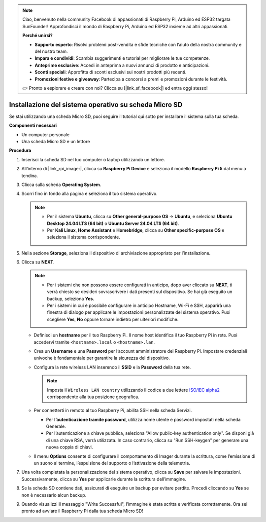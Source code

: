 .. note:: 

    Ciao, benvenuto nella community Facebook di appassionati di Raspberry Pi, Arduino ed ESP32 targata SunFounder! Approfondisci il mondo di Raspberry Pi, Arduino ed ESP32 insieme ad altri appassionati.

    **Perché unirsi?**

    - **Supporto esperto**: Risolvi problemi post-vendita e sfide tecniche con l’aiuto della nostra community e del nostro team.
    - **Impara e condividi**: Scambia suggerimenti e tutorial per migliorare le tue competenze.
    - **Anteprime esclusive**: Accedi in anteprima a nuovi annunci di prodotto e anticipazioni.
    - **Sconti speciali**: Approfitta di sconti esclusivi sui nostri prodotti più recenti.
    - **Promozioni festive e giveaway**: Partecipa a concorsi a premi e promozioni durante le festività.

    👉 Pronto a esplorare e creare con noi? Clicca su [|link_sf_facebook|] ed entra oggi stesso!

.. _install_to_sd_home_bridge_mini:

Installazione del sistema operativo su scheda Micro SD
======================================================

Se stai utilizzando una scheda Micro SD, puoi seguire il tutorial qui sotto per installare il sistema sulla tua scheda.

**Componenti necessari**

* Un computer personale
* Una scheda Micro SD e un lettore

**Procedura**

#. Inserisci la scheda SD nel tuo computer o laptop utilizzando un lettore.

#. All’interno di |link_rpi_imager|, clicca su **Raspberry Pi Device** e seleziona il modello **Raspberry Pi 5** dal menu a tendina.

   .. image:: img/os_choose_device_pi5.png
      :width: 90%


#. Clicca sulla scheda **Operating System**.

   .. image:: img/os_choose_os.png
      :width: 90%

#. Scorri fino in fondo alla pagina e seleziona il tuo sistema operativo.

   .. note::

      * Per il sistema **Ubuntu**, clicca su **Other general-purpose OS** -> **Ubuntu**, e seleziona **Ubuntu Desktop 24.04 LTS (64 bit)** o **Ubuntu Server 24.04 LTS (64 bit)**.
      * Per **Kali Linux**, **Home Assistant** e **Homebridge**, clicca su **Other specific-purpose OS** e seleziona il sistema corrispondente.

   .. image:: img/os_other_os.png
      :width: 90%

#. Nella sezione **Storage**, seleziona il dispositivo di archiviazione appropriato per l’installazione.

   .. image:: img/nvme_ssd_storage.png
      :width: 90%


#. Clicca su **NEXT**.

   .. note::

      * Per i sistemi che non possono essere configurati in anticipo, dopo aver cliccato su **NEXT**, ti verrà chiesto se desideri sovrascrivere i dati presenti sul dispositivo. Se hai già eseguito un backup, seleziona **Yes**.

      * Per i sistemi in cui è possibile configurare in anticipo Hostname, Wi-Fi e SSH, apparirà una finestra di dialogo per applicare le impostazioni personalizzate del sistema operativo. Puoi scegliere **Yes**, **No** oppure tornare indietro per ulteriori modifiche.

   .. image:: img/os_enter_setting.png
      :width: 90%


   * Definisci un **hostname** per il tuo Raspberry Pi. Il nome host identifica il tuo Raspberry Pi in rete. Puoi accedervi tramite ``<hostname>.local`` o ``<hostname>.lan``.

     .. image:: img/os_set_hostname.png  

   * Crea un **Username** e una **Password** per l’account amministratore del Raspberry Pi. Impostare credenziali univoche è fondamentale per garantire la sicurezza del dispositivo.

     .. image:: img/os_set_username.png

   * Configura la rete wireless LAN inserendo il **SSID** e la **Password** della tua rete.

     .. note::

         Imposta il ``Wireless LAN country`` utilizzando il codice a due lettere `ISO/IEC alpha2 <https://en.wikipedia.org/wiki/ISO_3166-1_alpha-2#Officially_assigned_code_elements>`_ corrispondente alla tua posizione geografica.

     .. image:: img/os_set_wifi.png

   * Per connetterti in remoto al tuo Raspberry Pi, abilita SSH nella scheda Servizi.

     * Per **l’autenticazione tramite password**, utilizza nome utente e password impostati nella scheda Generale.
     * Per l’autenticazione a chiave pubblica, seleziona "Allow public-key authentication only". Se disponi già di una chiave RSA, verrà utilizzata. In caso contrario, clicca su "Run SSH-keygen" per generare una nuova coppia di chiavi.

     .. image:: img/os_enable_ssh.png

   * Il menu **Options** consente di configurare il comportamento di Imager durante la scrittura, come l’emissione di un suono al termine, l’espulsione del supporto o l’attivazione della telemetria.

     .. image:: img/os_options.png

#. Una volta completata la personalizzazione del sistema operativo, clicca su **Save** per salvare le impostazioni. Successivamente, clicca su **Yes** per applicarle durante la scrittura dell’immagine.

   .. image:: img/os_click_yes.png
      :width: 90%


#. Se la scheda SD contiene dati, assicurati di eseguire un backup per evitare perdite. Procedi cliccando su **Yes** se non è necessario alcun backup.

   .. image:: img/os_continue.png
      :width: 90%


#. Quando visualizzi il messaggio "Write Successful", l’immagine è stata scritta e verificata correttamente. Ora sei pronto ad avviare il Raspberry Pi dalla tua scheda Micro SD!
